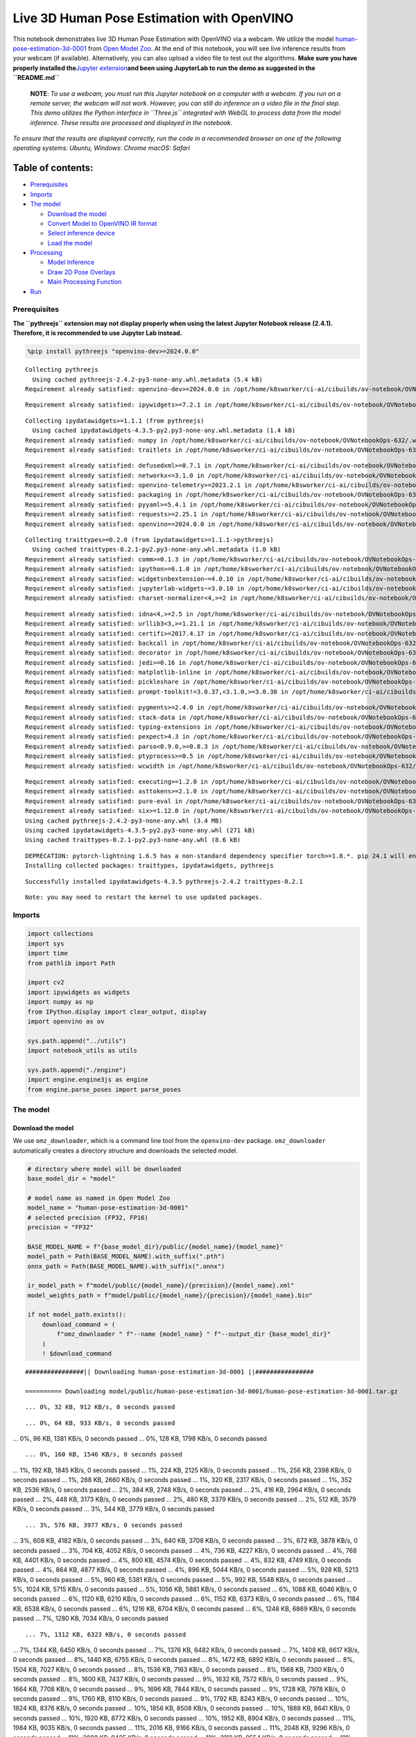 Live 3D Human Pose Estimation with OpenVINO
===========================================

This notebook demonstrates live 3D Human Pose Estimation with OpenVINO
via a webcam. We utilize the model
`human-pose-estimation-3d-0001 <https://github.com/openvinotoolkit/open_model_zoo/tree/master/models/public/human-pose-estimation-3d-0001>`__
from `Open Model
Zoo <https://github.com/openvinotoolkit/open_model_zoo/>`__. At the end
of this notebook, you will see live inference results from your webcam
(if available). Alternatively, you can also upload a video file to test
out the algorithms. **Make sure you have properly installed
the**\ `Jupyter
extension <https://github.com/jupyter-widgets/pythreejs#jupyterlab>`__\ **and
been using JupyterLab to run the demo as suggested in the
``README.md``**

   **NOTE**: *To use a webcam, you must run this Jupyter notebook on a
   computer with a webcam. If you run on a remote server, the webcam
   will not work. However, you can still do inference on a video file in
   the final step. This demo utilizes the Python interface in
   ``Three.js`` integrated with WebGL to process data from the model
   inference. These results are processed and displayed in the
   notebook.*

*To ensure that the results are displayed correctly, run the code in a
recommended browser on one of the following operating systems:* *Ubuntu,
Windows: Chrome* *macOS: Safari*

Table of contents:
^^^^^^^^^^^^^^^^^^

-  `Prerequisites <#prerequisites>`__
-  `Imports <#imports>`__
-  `The model <#the-model>`__

   -  `Download the model <#download-the-model>`__
   -  `Convert Model to OpenVINO IR
      format <#convert-model-to-openvino-ir-format>`__
   -  `Select inference device <#select-inference-device>`__
   -  `Load the model <#load-the-model>`__

-  `Processing <#processing>`__

   -  `Model Inference <#model-inference>`__
   -  `Draw 2D Pose Overlays <#draw-2d-pose-overlays>`__
   -  `Main Processing Function <#main-processing-function>`__

-  `Run <#run>`__

Prerequisites
-------------



**The ``pythreejs`` extension may not display properly when using the
latest Jupyter Notebook release (2.4.1). Therefore, it is recommended to
use Jupyter Lab instead.**

.. code:: ipython3

    %pip install pythreejs "openvino-dev>=2024.0.0"


.. parsed-literal::

    Collecting pythreejs
      Using cached pythreejs-2.4.2-py3-none-any.whl.metadata (5.4 kB)
    Requirement already satisfied: openvino-dev>=2024.0.0 in /opt/home/k8sworker/ci-ai/cibuilds/ov-notebook/OVNotebookOps-632/.workspace/scm/ov-notebook/.venv/lib/python3.8/site-packages (2024.0.0)


.. parsed-literal::

    Requirement already satisfied: ipywidgets>=7.2.1 in /opt/home/k8sworker/ci-ai/cibuilds/ov-notebook/OVNotebookOps-632/.workspace/scm/ov-notebook/.venv/lib/python3.8/site-packages (from pythreejs) (8.1.2)


.. parsed-literal::

    Collecting ipydatawidgets>=1.1.1 (from pythreejs)
      Using cached ipydatawidgets-4.3.5-py2.py3-none-any.whl.metadata (1.4 kB)
    Requirement already satisfied: numpy in /opt/home/k8sworker/ci-ai/cibuilds/ov-notebook/OVNotebookOps-632/.workspace/scm/ov-notebook/.venv/lib/python3.8/site-packages (from pythreejs) (1.23.5)
    Requirement already satisfied: traitlets in /opt/home/k8sworker/ci-ai/cibuilds/ov-notebook/OVNotebookOps-632/.workspace/scm/ov-notebook/.venv/lib/python3.8/site-packages (from pythreejs) (5.14.2)


.. parsed-literal::

    Requirement already satisfied: defusedxml>=0.7.1 in /opt/home/k8sworker/ci-ai/cibuilds/ov-notebook/OVNotebookOps-632/.workspace/scm/ov-notebook/.venv/lib/python3.8/site-packages (from openvino-dev>=2024.0.0) (0.7.1)
    Requirement already satisfied: networkx<=3.1.0 in /opt/home/k8sworker/ci-ai/cibuilds/ov-notebook/OVNotebookOps-632/.workspace/scm/ov-notebook/.venv/lib/python3.8/site-packages (from openvino-dev>=2024.0.0) (2.8.8)
    Requirement already satisfied: openvino-telemetry>=2023.2.1 in /opt/home/k8sworker/ci-ai/cibuilds/ov-notebook/OVNotebookOps-632/.workspace/scm/ov-notebook/.venv/lib/python3.8/site-packages (from openvino-dev>=2024.0.0) (2023.2.1)
    Requirement already satisfied: packaging in /opt/home/k8sworker/ci-ai/cibuilds/ov-notebook/OVNotebookOps-632/.workspace/scm/ov-notebook/.venv/lib/python3.8/site-packages (from openvino-dev>=2024.0.0) (24.0)
    Requirement already satisfied: pyyaml>=5.4.1 in /opt/home/k8sworker/ci-ai/cibuilds/ov-notebook/OVNotebookOps-632/.workspace/scm/ov-notebook/.venv/lib/python3.8/site-packages (from openvino-dev>=2024.0.0) (6.0.1)
    Requirement already satisfied: requests>=2.25.1 in /opt/home/k8sworker/ci-ai/cibuilds/ov-notebook/OVNotebookOps-632/.workspace/scm/ov-notebook/.venv/lib/python3.8/site-packages (from openvino-dev>=2024.0.0) (2.31.0)
    Requirement already satisfied: openvino==2024.0.0 in /opt/home/k8sworker/ci-ai/cibuilds/ov-notebook/OVNotebookOps-632/.workspace/scm/ov-notebook/.venv/lib/python3.8/site-packages (from openvino-dev>=2024.0.0) (2024.0.0)


.. parsed-literal::

    Collecting traittypes>=0.2.0 (from ipydatawidgets>=1.1.1->pythreejs)
      Using cached traittypes-0.2.1-py2.py3-none-any.whl.metadata (1.0 kB)
    Requirement already satisfied: comm>=0.1.3 in /opt/home/k8sworker/ci-ai/cibuilds/ov-notebook/OVNotebookOps-632/.workspace/scm/ov-notebook/.venv/lib/python3.8/site-packages (from ipywidgets>=7.2.1->pythreejs) (0.2.2)
    Requirement already satisfied: ipython>=6.1.0 in /opt/home/k8sworker/ci-ai/cibuilds/ov-notebook/OVNotebookOps-632/.workspace/scm/ov-notebook/.venv/lib/python3.8/site-packages (from ipywidgets>=7.2.1->pythreejs) (8.12.3)
    Requirement already satisfied: widgetsnbextension~=4.0.10 in /opt/home/k8sworker/ci-ai/cibuilds/ov-notebook/OVNotebookOps-632/.workspace/scm/ov-notebook/.venv/lib/python3.8/site-packages (from ipywidgets>=7.2.1->pythreejs) (4.0.10)
    Requirement already satisfied: jupyterlab-widgets~=3.0.10 in /opt/home/k8sworker/ci-ai/cibuilds/ov-notebook/OVNotebookOps-632/.workspace/scm/ov-notebook/.venv/lib/python3.8/site-packages (from ipywidgets>=7.2.1->pythreejs) (3.0.10)
    Requirement already satisfied: charset-normalizer<4,>=2 in /opt/home/k8sworker/ci-ai/cibuilds/ov-notebook/OVNotebookOps-632/.workspace/scm/ov-notebook/.venv/lib/python3.8/site-packages (from requests>=2.25.1->openvino-dev>=2024.0.0) (3.3.2)


.. parsed-literal::

    Requirement already satisfied: idna<4,>=2.5 in /opt/home/k8sworker/ci-ai/cibuilds/ov-notebook/OVNotebookOps-632/.workspace/scm/ov-notebook/.venv/lib/python3.8/site-packages (from requests>=2.25.1->openvino-dev>=2024.0.0) (3.6)
    Requirement already satisfied: urllib3<3,>=1.21.1 in /opt/home/k8sworker/ci-ai/cibuilds/ov-notebook/OVNotebookOps-632/.workspace/scm/ov-notebook/.venv/lib/python3.8/site-packages (from requests>=2.25.1->openvino-dev>=2024.0.0) (2.2.1)
    Requirement already satisfied: certifi>=2017.4.17 in /opt/home/k8sworker/ci-ai/cibuilds/ov-notebook/OVNotebookOps-632/.workspace/scm/ov-notebook/.venv/lib/python3.8/site-packages (from requests>=2.25.1->openvino-dev>=2024.0.0) (2024.2.2)
    Requirement already satisfied: backcall in /opt/home/k8sworker/ci-ai/cibuilds/ov-notebook/OVNotebookOps-632/.workspace/scm/ov-notebook/.venv/lib/python3.8/site-packages (from ipython>=6.1.0->ipywidgets>=7.2.1->pythreejs) (0.2.0)
    Requirement already satisfied: decorator in /opt/home/k8sworker/ci-ai/cibuilds/ov-notebook/OVNotebookOps-632/.workspace/scm/ov-notebook/.venv/lib/python3.8/site-packages (from ipython>=6.1.0->ipywidgets>=7.2.1->pythreejs) (5.1.1)
    Requirement already satisfied: jedi>=0.16 in /opt/home/k8sworker/ci-ai/cibuilds/ov-notebook/OVNotebookOps-632/.workspace/scm/ov-notebook/.venv/lib/python3.8/site-packages (from ipython>=6.1.0->ipywidgets>=7.2.1->pythreejs) (0.19.1)
    Requirement already satisfied: matplotlib-inline in /opt/home/k8sworker/ci-ai/cibuilds/ov-notebook/OVNotebookOps-632/.workspace/scm/ov-notebook/.venv/lib/python3.8/site-packages (from ipython>=6.1.0->ipywidgets>=7.2.1->pythreejs) (0.1.6)
    Requirement already satisfied: pickleshare in /opt/home/k8sworker/ci-ai/cibuilds/ov-notebook/OVNotebookOps-632/.workspace/scm/ov-notebook/.venv/lib/python3.8/site-packages (from ipython>=6.1.0->ipywidgets>=7.2.1->pythreejs) (0.7.5)
    Requirement already satisfied: prompt-toolkit!=3.0.37,<3.1.0,>=3.0.30 in /opt/home/k8sworker/ci-ai/cibuilds/ov-notebook/OVNotebookOps-632/.workspace/scm/ov-notebook/.venv/lib/python3.8/site-packages (from ipython>=6.1.0->ipywidgets>=7.2.1->pythreejs) (3.0.43)


.. parsed-literal::

    Requirement already satisfied: pygments>=2.4.0 in /opt/home/k8sworker/ci-ai/cibuilds/ov-notebook/OVNotebookOps-632/.workspace/scm/ov-notebook/.venv/lib/python3.8/site-packages (from ipython>=6.1.0->ipywidgets>=7.2.1->pythreejs) (2.17.2)
    Requirement already satisfied: stack-data in /opt/home/k8sworker/ci-ai/cibuilds/ov-notebook/OVNotebookOps-632/.workspace/scm/ov-notebook/.venv/lib/python3.8/site-packages (from ipython>=6.1.0->ipywidgets>=7.2.1->pythreejs) (0.6.3)
    Requirement already satisfied: typing-extensions in /opt/home/k8sworker/ci-ai/cibuilds/ov-notebook/OVNotebookOps-632/.workspace/scm/ov-notebook/.venv/lib/python3.8/site-packages (from ipython>=6.1.0->ipywidgets>=7.2.1->pythreejs) (4.10.0)
    Requirement already satisfied: pexpect>4.3 in /opt/home/k8sworker/ci-ai/cibuilds/ov-notebook/OVNotebookOps-632/.workspace/scm/ov-notebook/.venv/lib/python3.8/site-packages (from ipython>=6.1.0->ipywidgets>=7.2.1->pythreejs) (4.9.0)
    Requirement already satisfied: parso<0.9.0,>=0.8.3 in /opt/home/k8sworker/ci-ai/cibuilds/ov-notebook/OVNotebookOps-632/.workspace/scm/ov-notebook/.venv/lib/python3.8/site-packages (from jedi>=0.16->ipython>=6.1.0->ipywidgets>=7.2.1->pythreejs) (0.8.3)
    Requirement already satisfied: ptyprocess>=0.5 in /opt/home/k8sworker/ci-ai/cibuilds/ov-notebook/OVNotebookOps-632/.workspace/scm/ov-notebook/.venv/lib/python3.8/site-packages (from pexpect>4.3->ipython>=6.1.0->ipywidgets>=7.2.1->pythreejs) (0.7.0)
    Requirement already satisfied: wcwidth in /opt/home/k8sworker/ci-ai/cibuilds/ov-notebook/OVNotebookOps-632/.workspace/scm/ov-notebook/.venv/lib/python3.8/site-packages (from prompt-toolkit!=3.0.37,<3.1.0,>=3.0.30->ipython>=6.1.0->ipywidgets>=7.2.1->pythreejs) (0.2.13)


.. parsed-literal::

    Requirement already satisfied: executing>=1.2.0 in /opt/home/k8sworker/ci-ai/cibuilds/ov-notebook/OVNotebookOps-632/.workspace/scm/ov-notebook/.venv/lib/python3.8/site-packages (from stack-data->ipython>=6.1.0->ipywidgets>=7.2.1->pythreejs) (2.0.1)
    Requirement already satisfied: asttokens>=2.1.0 in /opt/home/k8sworker/ci-ai/cibuilds/ov-notebook/OVNotebookOps-632/.workspace/scm/ov-notebook/.venv/lib/python3.8/site-packages (from stack-data->ipython>=6.1.0->ipywidgets>=7.2.1->pythreejs) (2.4.1)
    Requirement already satisfied: pure-eval in /opt/home/k8sworker/ci-ai/cibuilds/ov-notebook/OVNotebookOps-632/.workspace/scm/ov-notebook/.venv/lib/python3.8/site-packages (from stack-data->ipython>=6.1.0->ipywidgets>=7.2.1->pythreejs) (0.2.2)
    Requirement already satisfied: six>=1.12.0 in /opt/home/k8sworker/ci-ai/cibuilds/ov-notebook/OVNotebookOps-632/.workspace/scm/ov-notebook/.venv/lib/python3.8/site-packages (from asttokens>=2.1.0->stack-data->ipython>=6.1.0->ipywidgets>=7.2.1->pythreejs) (1.16.0)
    Using cached pythreejs-2.4.2-py3-none-any.whl (3.4 MB)
    Using cached ipydatawidgets-4.3.5-py2.py3-none-any.whl (271 kB)
    Using cached traittypes-0.2.1-py2.py3-none-any.whl (8.6 kB)


.. parsed-literal::

    DEPRECATION: pytorch-lightning 1.6.5 has a non-standard dependency specifier torch>=1.8.*. pip 24.1 will enforce this behaviour change. A possible replacement is to upgrade to a newer version of pytorch-lightning or contact the author to suggest that they release a version with a conforming dependency specifiers. Discussion can be found at https://github.com/pypa/pip/issues/12063
    Installing collected packages: traittypes, ipydatawidgets, pythreejs


.. parsed-literal::

    Successfully installed ipydatawidgets-4.3.5 pythreejs-2.4.2 traittypes-0.2.1


.. parsed-literal::

    Note: you may need to restart the kernel to use updated packages.


Imports
-------



.. code:: ipython3

    import collections
    import sys
    import time
    from pathlib import Path
    
    import cv2
    import ipywidgets as widgets
    import numpy as np
    from IPython.display import clear_output, display
    import openvino as ov
    
    sys.path.append("../utils")
    import notebook_utils as utils
    
    sys.path.append("./engine")
    import engine.engine3js as engine
    from engine.parse_poses import parse_poses

The model
---------



Download the model
~~~~~~~~~~~~~~~~~~



We use ``omz_downloader``, which is a command line tool from the
``openvino-dev`` package. ``omz_downloader`` automatically creates a
directory structure and downloads the selected model.

.. code:: ipython3

    # directory where model will be downloaded
    base_model_dir = "model"
    
    # model name as named in Open Model Zoo
    model_name = "human-pose-estimation-3d-0001"
    # selected precision (FP32, FP16)
    precision = "FP32"
    
    BASE_MODEL_NAME = f"{base_model_dir}/public/{model_name}/{model_name}"
    model_path = Path(BASE_MODEL_NAME).with_suffix(".pth")
    onnx_path = Path(BASE_MODEL_NAME).with_suffix(".onnx")
    
    ir_model_path = f"model/public/{model_name}/{precision}/{model_name}.xml"
    model_weights_path = f"model/public/{model_name}/{precision}/{model_name}.bin"
    
    if not model_path.exists():
        download_command = (
            f"omz_downloader " f"--name {model_name} " f"--output_dir {base_model_dir}"
        )
        ! $download_command


.. parsed-literal::

    ################|| Downloading human-pose-estimation-3d-0001 ||################
    
    ========== Downloading model/public/human-pose-estimation-3d-0001/human-pose-estimation-3d-0001.tar.gz


.. parsed-literal::

    ... 0%, 32 KB, 912 KB/s, 0 seconds passed

.. parsed-literal::

    ... 0%, 64 KB, 933 KB/s, 0 seconds passed
... 0%, 96 KB, 1381 KB/s, 0 seconds passed
... 0%, 128 KB, 1798 KB/s, 0 seconds passed

.. parsed-literal::

    ... 0%, 160 KB, 1546 KB/s, 0 seconds passed
... 1%, 192 KB, 1845 KB/s, 0 seconds passed
... 1%, 224 KB, 2125 KB/s, 0 seconds passed
... 1%, 256 KB, 2398 KB/s, 0 seconds passed
... 1%, 288 KB, 2660 KB/s, 0 seconds passed
... 1%, 320 KB, 2317 KB/s, 0 seconds passed
... 1%, 352 KB, 2536 KB/s, 0 seconds passed
... 2%, 384 KB, 2748 KB/s, 0 seconds passed
... 2%, 416 KB, 2964 KB/s, 0 seconds passed
... 2%, 448 KB, 3173 KB/s, 0 seconds passed
... 2%, 480 KB, 3379 KB/s, 0 seconds passed
... 2%, 512 KB, 3579 KB/s, 0 seconds passed
... 3%, 544 KB, 3779 KB/s, 0 seconds passed

.. parsed-literal::

    ... 3%, 576 KB, 3977 KB/s, 0 seconds passed
... 3%, 608 KB, 4182 KB/s, 0 seconds passed
... 3%, 640 KB, 3708 KB/s, 0 seconds passed
... 3%, 672 KB, 3878 KB/s, 0 seconds passed
... 3%, 704 KB, 4052 KB/s, 0 seconds passed
... 4%, 736 KB, 4227 KB/s, 0 seconds passed
... 4%, 768 KB, 4401 KB/s, 0 seconds passed
... 4%, 800 KB, 4574 KB/s, 0 seconds passed
... 4%, 832 KB, 4749 KB/s, 0 seconds passed
... 4%, 864 KB, 4877 KB/s, 0 seconds passed
... 4%, 896 KB, 5044 KB/s, 0 seconds passed
... 5%, 928 KB, 5213 KB/s, 0 seconds passed
... 5%, 960 KB, 5381 KB/s, 0 seconds passed
... 5%, 992 KB, 5548 KB/s, 0 seconds passed
... 5%, 1024 KB, 5715 KB/s, 0 seconds passed
... 5%, 1056 KB, 5881 KB/s, 0 seconds passed
... 6%, 1088 KB, 6046 KB/s, 0 seconds passed
... 6%, 1120 KB, 6210 KB/s, 0 seconds passed
... 6%, 1152 KB, 6373 KB/s, 0 seconds passed
... 6%, 1184 KB, 6538 KB/s, 0 seconds passed
... 6%, 1216 KB, 6704 KB/s, 0 seconds passed
... 6%, 1248 KB, 6869 KB/s, 0 seconds passed
... 7%, 1280 KB, 7034 KB/s, 0 seconds passed

.. parsed-literal::

    ... 7%, 1312 KB, 6323 KB/s, 0 seconds passed
... 7%, 1344 KB, 6450 KB/s, 0 seconds passed
... 7%, 1376 KB, 6482 KB/s, 0 seconds passed
... 7%, 1408 KB, 6617 KB/s, 0 seconds passed
... 8%, 1440 KB, 6755 KB/s, 0 seconds passed
... 8%, 1472 KB, 6892 KB/s, 0 seconds passed
... 8%, 1504 KB, 7027 KB/s, 0 seconds passed
... 8%, 1536 KB, 7163 KB/s, 0 seconds passed
... 8%, 1568 KB, 7300 KB/s, 0 seconds passed
... 8%, 1600 KB, 7437 KB/s, 0 seconds passed
... 9%, 1632 KB, 7572 KB/s, 0 seconds passed
... 9%, 1664 KB, 7708 KB/s, 0 seconds passed
... 9%, 1696 KB, 7844 KB/s, 0 seconds passed
... 9%, 1728 KB, 7978 KB/s, 0 seconds passed
... 9%, 1760 KB, 8110 KB/s, 0 seconds passed
... 9%, 1792 KB, 8243 KB/s, 0 seconds passed
... 10%, 1824 KB, 8376 KB/s, 0 seconds passed
... 10%, 1856 KB, 8508 KB/s, 0 seconds passed
... 10%, 1888 KB, 8641 KB/s, 0 seconds passed
... 10%, 1920 KB, 8772 KB/s, 0 seconds passed
... 10%, 1952 KB, 8904 KB/s, 0 seconds passed
... 11%, 1984 KB, 9035 KB/s, 0 seconds passed
... 11%, 2016 KB, 9166 KB/s, 0 seconds passed
... 11%, 2048 KB, 9296 KB/s, 0 seconds passed
... 11%, 2080 KB, 9425 KB/s, 0 seconds passed
... 11%, 2112 KB, 9554 KB/s, 0 seconds passed
... 11%, 2144 KB, 9681 KB/s, 0 seconds passed
... 12%, 2176 KB, 9810 KB/s, 0 seconds passed
... 12%, 2208 KB, 9937 KB/s, 0 seconds passed
... 12%, 2240 KB, 10065 KB/s, 0 seconds passed
... 12%, 2272 KB, 10191 KB/s, 0 seconds passed
... 12%, 2304 KB, 10318 KB/s, 0 seconds passed
... 12%, 2336 KB, 10444 KB/s, 0 seconds passed
... 13%, 2368 KB, 10572 KB/s, 0 seconds passed
... 13%, 2400 KB, 10698 KB/s, 0 seconds passed
... 13%, 2432 KB, 10822 KB/s, 0 seconds passed
... 13%, 2464 KB, 10947 KB/s, 0 seconds passed
... 13%, 2496 KB, 11072 KB/s, 0 seconds passed
... 14%, 2528 KB, 11197 KB/s, 0 seconds passed
... 14%, 2560 KB, 11323 KB/s, 0 seconds passed
... 14%, 2592 KB, 11449 KB/s, 0 seconds passed
... 14%, 2624 KB, 11577 KB/s, 0 seconds passed
... 14%, 2656 KB, 10939 KB/s, 0 seconds passed
... 14%, 2688 KB, 11053 KB/s, 0 seconds passed
... 15%, 2720 KB, 11131 KB/s, 0 seconds passed
... 15%, 2752 KB, 11245 KB/s, 0 seconds passed
... 15%, 2784 KB, 11362 KB/s, 0 seconds passed
... 15%, 2816 KB, 11479 KB/s, 0 seconds passed
... 15%, 2848 KB, 11596 KB/s, 0 seconds passed
... 16%, 2880 KB, 11712 KB/s, 0 seconds passed
... 16%, 2912 KB, 11827 KB/s, 0 seconds passed
... 16%, 2944 KB, 11940 KB/s, 0 seconds passed

.. parsed-literal::

    ... 16%, 2976 KB, 12054 KB/s, 0 seconds passed
... 16%, 3008 KB, 12167 KB/s, 0 seconds passed
... 16%, 3040 KB, 12279 KB/s, 0 seconds passed
... 17%, 3072 KB, 12391 KB/s, 0 seconds passed
... 17%, 3104 KB, 12501 KB/s, 0 seconds passed
... 17%, 3136 KB, 12610 KB/s, 0 seconds passed
... 17%, 3168 KB, 12719 KB/s, 0 seconds passed
... 17%, 3200 KB, 12829 KB/s, 0 seconds passed
... 17%, 3232 KB, 12940 KB/s, 0 seconds passed
... 18%, 3264 KB, 13050 KB/s, 0 seconds passed
... 18%, 3296 KB, 13159 KB/s, 0 seconds passed
... 18%, 3328 KB, 13269 KB/s, 0 seconds passed
... 18%, 3360 KB, 13378 KB/s, 0 seconds passed
... 18%, 3392 KB, 13487 KB/s, 0 seconds passed
... 19%, 3424 KB, 13593 KB/s, 0 seconds passed
... 19%, 3456 KB, 13701 KB/s, 0 seconds passed
... 19%, 3488 KB, 13809 KB/s, 0 seconds passed
... 19%, 3520 KB, 13915 KB/s, 0 seconds passed
... 19%, 3552 KB, 14022 KB/s, 0 seconds passed
... 19%, 3584 KB, 14129 KB/s, 0 seconds passed
... 20%, 3616 KB, 14234 KB/s, 0 seconds passed
... 20%, 3648 KB, 14341 KB/s, 0 seconds passed
... 20%, 3680 KB, 14447 KB/s, 0 seconds passed
... 20%, 3712 KB, 14552 KB/s, 0 seconds passed
... 20%, 3744 KB, 14659 KB/s, 0 seconds passed
... 20%, 3776 KB, 14764 KB/s, 0 seconds passed
... 21%, 3808 KB, 14869 KB/s, 0 seconds passed
... 21%, 3840 KB, 14975 KB/s, 0 seconds passed
... 21%, 3872 KB, 15089 KB/s, 0 seconds passed
... 21%, 3904 KB, 15202 KB/s, 0 seconds passed
... 21%, 3936 KB, 15316 KB/s, 0 seconds passed
... 22%, 3968 KB, 15430 KB/s, 0 seconds passed
... 22%, 4000 KB, 15543 KB/s, 0 seconds passed
... 22%, 4032 KB, 15657 KB/s, 0 seconds passed
... 22%, 4064 KB, 15771 KB/s, 0 seconds passed
... 22%, 4096 KB, 15884 KB/s, 0 seconds passed
... 22%, 4128 KB, 15473 KB/s, 0 seconds passed
... 23%, 4160 KB, 15566 KB/s, 0 seconds passed
... 23%, 4192 KB, 15662 KB/s, 0 seconds passed
... 23%, 4224 KB, 15760 KB/s, 0 seconds passed
... 23%, 4256 KB, 15858 KB/s, 0 seconds passed
... 23%, 4288 KB, 15954 KB/s, 0 seconds passed
... 24%, 4320 KB, 16053 KB/s, 0 seconds passed
... 24%, 4352 KB, 16154 KB/s, 0 seconds passed
... 24%, 4384 KB, 16251 KB/s, 0 seconds passed
... 24%, 4416 KB, 16346 KB/s, 0 seconds passed
... 24%, 4448 KB, 16441 KB/s, 0 seconds passed
... 24%, 4480 KB, 16537 KB/s, 0 seconds passed
... 25%, 4512 KB, 16631 KB/s, 0 seconds passed
... 25%, 4544 KB, 16727 KB/s, 0 seconds passed
... 25%, 4576 KB, 16826 KB/s, 0 seconds passed
... 25%, 4608 KB, 16922 KB/s, 0 seconds passed
... 25%, 4640 KB, 17016 KB/s, 0 seconds passed
... 25%, 4672 KB, 17111 KB/s, 0 seconds passed
... 26%, 4704 KB, 17151 KB/s, 0 seconds passed
... 26%, 4736 KB, 17243 KB/s, 0 seconds passed
... 26%, 4768 KB, 17337 KB/s, 0 seconds passed
... 26%, 4800 KB, 17430 KB/s, 0 seconds passed
... 26%, 4832 KB, 17523 KB/s, 0 seconds passed
... 27%, 4864 KB, 17615 KB/s, 0 seconds passed
... 27%, 4896 KB, 17709 KB/s, 0 seconds passed
... 27%, 4928 KB, 17803 KB/s, 0 seconds passed
... 27%, 4960 KB, 17897 KB/s, 0 seconds passed
... 27%, 4992 KB, 17992 KB/s, 0 seconds passed
... 27%, 5024 KB, 18089 KB/s, 0 seconds passed
... 28%, 5056 KB, 18185 KB/s, 0 seconds passed
... 28%, 5088 KB, 18280 KB/s, 0 seconds passed
... 28%, 5120 KB, 18375 KB/s, 0 seconds passed
... 28%, 5152 KB, 18469 KB/s, 0 seconds passed
... 28%, 5184 KB, 18563 KB/s, 0 seconds passed
... 28%, 5216 KB, 18657 KB/s, 0 seconds passed
... 29%, 5248 KB, 18751 KB/s, 0 seconds passed
... 29%, 5280 KB, 18846 KB/s, 0 seconds passed
... 29%, 5312 KB, 18940 KB/s, 0 seconds passed
... 29%, 5344 KB, 19033 KB/s, 0 seconds passed
... 29%, 5376 KB, 19126 KB/s, 0 seconds passed
... 30%, 5408 KB, 19218 KB/s, 0 seconds passed
... 30%, 5440 KB, 19311 KB/s, 0 seconds passed
... 30%, 5472 KB, 19404 KB/s, 0 seconds passed
... 30%, 5504 KB, 19497 KB/s, 0 seconds passed
... 30%, 5536 KB, 19587 KB/s, 0 seconds passed
... 30%, 5568 KB, 19679 KB/s, 0 seconds passed
... 31%, 5600 KB, 19772 KB/s, 0 seconds passed
... 31%, 5632 KB, 19864 KB/s, 0 seconds passed
... 31%, 5664 KB, 19957 KB/s, 0 seconds passed
... 31%, 5696 KB, 20048 KB/s, 0 seconds passed
... 31%, 5728 KB, 20140 KB/s, 0 seconds passed
... 32%, 5760 KB, 20230 KB/s, 0 seconds passed
... 32%, 5792 KB, 20321 KB/s, 0 seconds passed
... 32%, 5824 KB, 20411 KB/s, 0 seconds passed
... 32%, 5856 KB, 20502 KB/s, 0 seconds passed
... 32%, 5888 KB, 20592 KB/s, 0 seconds passed
... 32%, 5920 KB, 20682 KB/s, 0 seconds passed
... 33%, 5952 KB, 20775 KB/s, 0 seconds passed
... 33%, 5984 KB, 20872 KB/s, 0 seconds passed
... 33%, 6016 KB, 20969 KB/s, 0 seconds passed
... 33%, 6048 KB, 21065 KB/s, 0 seconds passed
... 33%, 6080 KB, 21162 KB/s, 0 seconds passed
... 33%, 6112 KB, 21257 KB/s, 0 seconds passed
... 34%, 6144 KB, 21353 KB/s, 0 seconds passed
... 34%, 6176 KB, 21449 KB/s, 0 seconds passed
... 34%, 6208 KB, 21545 KB/s, 0 seconds passed
... 34%, 6240 KB, 21641 KB/s, 0 seconds passed
... 34%, 6272 KB, 21737 KB/s, 0 seconds passed
... 35%, 6304 KB, 21831 KB/s, 0 seconds passed
... 35%, 6336 KB, 21926 KB/s, 0 seconds passed
... 35%, 6368 KB, 22021 KB/s, 0 seconds passed
... 35%, 6400 KB, 22116 KB/s, 0 seconds passed
... 35%, 6432 KB, 22210 KB/s, 0 seconds passed
... 35%, 6464 KB, 22305 KB/s, 0 seconds passed
... 36%, 6496 KB, 22399 KB/s, 0 seconds passed
... 36%, 6528 KB, 22493 KB/s, 0 seconds passed
... 36%, 6560 KB, 22588 KB/s, 0 seconds passed
... 36%, 6592 KB, 22683 KB/s, 0 seconds passed
... 36%, 6624 KB, 22773 KB/s, 0 seconds passed
... 36%, 6656 KB, 22862 KB/s, 0 seconds passed
... 37%, 6688 KB, 22947 KB/s, 0 seconds passed
... 37%, 6720 KB, 23036 KB/s, 0 seconds passed
... 37%, 6752 KB, 23125 KB/s, 0 seconds passed
... 37%, 6784 KB, 23209 KB/s, 0 seconds passed
... 37%, 6816 KB, 23297 KB/s, 0 seconds passed
... 38%, 6848 KB, 23385 KB/s, 0 seconds passed
... 38%, 6880 KB, 23474 KB/s, 0 seconds passed
... 38%, 6912 KB, 23562 KB/s, 0 seconds passed
... 38%, 6944 KB, 23645 KB/s, 0 seconds passed
... 38%, 6976 KB, 23733 KB/s, 0 seconds passed
... 38%, 7008 KB, 23804 KB/s, 0 seconds passed

.. parsed-literal::

    ... 39%, 7040 KB, 23334 KB/s, 0 seconds passed
... 39%, 7072 KB, 23413 KB/s, 0 seconds passed
... 39%, 7104 KB, 23495 KB/s, 0 seconds passed
... 39%, 7136 KB, 23577 KB/s, 0 seconds passed
... 39%, 7168 KB, 23658 KB/s, 0 seconds passed
... 40%, 7200 KB, 23738 KB/s, 0 seconds passed
... 40%, 7232 KB, 23819 KB/s, 0 seconds passed
... 40%, 7264 KB, 23898 KB/s, 0 seconds passed
... 40%, 7296 KB, 23978 KB/s, 0 seconds passed
... 40%, 7328 KB, 24058 KB/s, 0 seconds passed
... 40%, 7360 KB, 24137 KB/s, 0 seconds passed
... 41%, 7392 KB, 24217 KB/s, 0 seconds passed
... 41%, 7424 KB, 24298 KB/s, 0 seconds passed
... 41%, 7456 KB, 24376 KB/s, 0 seconds passed
... 41%, 7488 KB, 24455 KB/s, 0 seconds passed
... 41%, 7520 KB, 24535 KB/s, 0 seconds passed
... 41%, 7552 KB, 24612 KB/s, 0 seconds passed
... 42%, 7584 KB, 24687 KB/s, 0 seconds passed
... 42%, 7616 KB, 24761 KB/s, 0 seconds passed
... 42%, 7648 KB, 24835 KB/s, 0 seconds passed
... 42%, 7680 KB, 24910 KB/s, 0 seconds passed
... 42%, 7712 KB, 24983 KB/s, 0 seconds passed
... 43%, 7744 KB, 25055 KB/s, 0 seconds passed
... 43%, 7776 KB, 25129 KB/s, 0 seconds passed
... 43%, 7808 KB, 25202 KB/s, 0 seconds passed
... 43%, 7840 KB, 25275 KB/s, 0 seconds passed
... 43%, 7872 KB, 25348 KB/s, 0 seconds passed
... 43%, 7904 KB, 25422 KB/s, 0 seconds passed
... 44%, 7936 KB, 25495 KB/s, 0 seconds passed
... 44%, 7968 KB, 25567 KB/s, 0 seconds passed
... 44%, 8000 KB, 25639 KB/s, 0 seconds passed
... 44%, 8032 KB, 25712 KB/s, 0 seconds passed
... 44%, 8064 KB, 25781 KB/s, 0 seconds passed
... 45%, 8096 KB, 25852 KB/s, 0 seconds passed
... 45%, 8128 KB, 25925 KB/s, 0 seconds passed
... 45%, 8160 KB, 25995 KB/s, 0 seconds passed
... 45%, 8192 KB, 26066 KB/s, 0 seconds passed
... 45%, 8224 KB, 26137 KB/s, 0 seconds passed
... 45%, 8256 KB, 26206 KB/s, 0 seconds passed
... 46%, 8288 KB, 26278 KB/s, 0 seconds passed
... 46%, 8320 KB, 26350 KB/s, 0 seconds passed
... 46%, 8352 KB, 26420 KB/s, 0 seconds passed
... 46%, 8384 KB, 26491 KB/s, 0 seconds passed
... 46%, 8416 KB, 26556 KB/s, 0 seconds passed
... 46%, 8448 KB, 26636 KB/s, 0 seconds passed
... 47%, 8480 KB, 26717 KB/s, 0 seconds passed
... 47%, 8512 KB, 26798 KB/s, 0 seconds passed
... 47%, 8544 KB, 26879 KB/s, 0 seconds passed
... 47%, 8576 KB, 26960 KB/s, 0 seconds passed
... 47%, 8608 KB, 27041 KB/s, 0 seconds passed
... 48%, 8640 KB, 27121 KB/s, 0 seconds passed
... 48%, 8672 KB, 27201 KB/s, 0 seconds passed
... 48%, 8704 KB, 27280 KB/s, 0 seconds passed
... 48%, 8736 KB, 27360 KB/s, 0 seconds passed
... 48%, 8768 KB, 27438 KB/s, 0 seconds passed
... 48%, 8800 KB, 27518 KB/s, 0 seconds passed
... 49%, 8832 KB, 27598 KB/s, 0 seconds passed
... 49%, 8864 KB, 27676 KB/s, 0 seconds passed
... 49%, 8896 KB, 27755 KB/s, 0 seconds passed
... 49%, 8928 KB, 27833 KB/s, 0 seconds passed
... 49%, 8960 KB, 27911 KB/s, 0 seconds passed
... 49%, 8992 KB, 27989 KB/s, 0 seconds passed
... 50%, 9024 KB, 28068 KB/s, 0 seconds passed
... 50%, 9056 KB, 28145 KB/s, 0 seconds passed
... 50%, 9088 KB, 28224 KB/s, 0 seconds passed
... 50%, 9120 KB, 28302 KB/s, 0 seconds passed
... 50%, 9152 KB, 28380 KB/s, 0 seconds passed
... 51%, 9184 KB, 28458 KB/s, 0 seconds passed
... 51%, 9216 KB, 28535 KB/s, 0 seconds passed
... 51%, 9248 KB, 28613 KB/s, 0 seconds passed
... 51%, 9280 KB, 28691 KB/s, 0 seconds passed
... 51%, 9312 KB, 28769 KB/s, 0 seconds passed
... 51%, 9344 KB, 28846 KB/s, 0 seconds passed
... 52%, 9376 KB, 28923 KB/s, 0 seconds passed
... 52%, 9408 KB, 29000 KB/s, 0 seconds passed
... 52%, 9440 KB, 29078 KB/s, 0 seconds passed
... 52%, 9472 KB, 29153 KB/s, 0 seconds passed
... 52%, 9504 KB, 29229 KB/s, 0 seconds passed
... 53%, 9536 KB, 29306 KB/s, 0 seconds passed
... 53%, 9568 KB, 29383 KB/s, 0 seconds passed
... 53%, 9600 KB, 29460 KB/s, 0 seconds passed
... 53%, 9632 KB, 29537 KB/s, 0 seconds passed
... 53%, 9664 KB, 29612 KB/s, 0 seconds passed
... 53%, 9696 KB, 29687 KB/s, 0 seconds passed
... 54%, 9728 KB, 29763 KB/s, 0 seconds passed
... 54%, 9760 KB, 29843 KB/s, 0 seconds passed
... 54%, 9792 KB, 29925 KB/s, 0 seconds passed
... 54%, 9824 KB, 30008 KB/s, 0 seconds passed
... 54%, 9856 KB, 30091 KB/s, 0 seconds passed
... 54%, 9888 KB, 30173 KB/s, 0 seconds passed
... 55%, 9920 KB, 30256 KB/s, 0 seconds passed
... 55%, 9952 KB, 30338 KB/s, 0 seconds passed
... 55%, 9984 KB, 30420 KB/s, 0 seconds passed
... 55%, 10016 KB, 30502 KB/s, 0 seconds passed
... 55%, 10048 KB, 30585 KB/s, 0 seconds passed
... 56%, 10080 KB, 30667 KB/s, 0 seconds passed
... 56%, 10112 KB, 30747 KB/s, 0 seconds passed
... 56%, 10144 KB, 30829 KB/s, 0 seconds passed
... 56%, 10176 KB, 30910 KB/s, 0 seconds passed
... 56%, 10208 KB, 30990 KB/s, 0 seconds passed
... 56%, 10240 KB, 31066 KB/s, 0 seconds passed
... 57%, 10272 KB, 31137 KB/s, 0 seconds passed
... 57%, 10304 KB, 31219 KB/s, 0 seconds passed
... 57%, 10336 KB, 31292 KB/s, 0 seconds passed
... 57%, 10368 KB, 31359 KB/s, 0 seconds passed
... 57%, 10400 KB, 31427 KB/s, 0 seconds passed
... 57%, 10432 KB, 31482 KB/s, 0 seconds passed
... 58%, 10464 KB, 31550 KB/s, 0 seconds passed
... 58%, 10496 KB, 31631 KB/s, 0 seconds passed
... 58%, 10528 KB, 31709 KB/s, 0 seconds passed
... 58%, 10560 KB, 31780 KB/s, 0 seconds passed
... 58%, 10592 KB, 31851 KB/s, 0 seconds passed
... 59%, 10624 KB, 31922 KB/s, 0 seconds passed
... 59%, 10656 KB, 31988 KB/s, 0 seconds passed
... 59%, 10688 KB, 32059 KB/s, 0 seconds passed
... 59%, 10720 KB, 32119 KB/s, 0 seconds passed
... 59%, 10752 KB, 32184 KB/s, 0 seconds passed
... 59%, 10784 KB, 32255 KB/s, 0 seconds passed
... 60%, 10816 KB, 32325 KB/s, 0 seconds passed
... 60%, 10848 KB, 32390 KB/s, 0 seconds passed
... 60%, 10880 KB, 32460 KB/s, 0 seconds passed
... 60%, 10912 KB, 32530 KB/s, 0 seconds passed
... 60%, 10944 KB, 32605 KB/s, 0 seconds passed
... 61%, 10976 KB, 32674 KB/s, 0 seconds passed
... 61%, 11008 KB, 32744 KB/s, 0 seconds passed
... 61%, 11040 KB, 32813 KB/s, 0 seconds passed
... 61%, 11072 KB, 32872 KB/s, 0 seconds passed
... 61%, 11104 KB, 32942 KB/s, 0 seconds passed
... 61%, 11136 KB, 33011 KB/s, 0 seconds passed
... 62%, 11168 KB, 33075 KB/s, 0 seconds passed
... 62%, 11200 KB, 33149 KB/s, 0 seconds passed
... 62%, 11232 KB, 33219 KB/s, 0 seconds passed
... 62%, 11264 KB, 33282 KB/s, 0 seconds passed
... 62%, 11296 KB, 33351 KB/s, 0 seconds passed
... 62%, 11328 KB, 33419 KB/s, 0 seconds passed
... 63%, 11360 KB, 33483 KB/s, 0 seconds passed
... 63%, 11392 KB, 33551 KB/s, 0 seconds passed
... 63%, 11424 KB, 33619 KB/s, 0 seconds passed
... 63%, 11456 KB, 33672 KB/s, 0 seconds passed
... 63%, 11488 KB, 33735 KB/s, 0 seconds passed
... 64%, 11520 KB, 33785 KB/s, 0 seconds passed
... 64%, 11552 KB, 33839 KB/s, 0 seconds passed
... 64%, 11584 KB, 33920 KB/s, 0 seconds passed
... 64%, 11616 KB, 34002 KB/s, 0 seconds passed
... 64%, 11648 KB, 34081 KB/s, 0 seconds passed
... 64%, 11680 KB, 34144 KB/s, 0 seconds passed
... 65%, 11712 KB, 34197 KB/s, 0 seconds passed
... 65%, 11744 KB, 34250 KB/s, 0 seconds passed
... 65%, 11776 KB, 34301 KB/s, 0 seconds passed
... 65%, 11808 KB, 34380 KB/s, 0 seconds passed
... 65%, 11840 KB, 34460 KB/s, 0 seconds passed
... 65%, 11872 KB, 34537 KB/s, 0 seconds passed
... 66%, 11904 KB, 34604 KB/s, 0 seconds passed
... 66%, 11936 KB, 34671 KB/s, 0 seconds passed
... 66%, 11968 KB, 34732 KB/s, 0 seconds passed
... 66%, 12000 KB, 34788 KB/s, 0 seconds passed
... 66%, 12032 KB, 34854 KB/s, 0 seconds passed
... 67%, 12064 KB, 34920 KB/s, 0 seconds passed
... 67%, 12096 KB, 34981 KB/s, 0 seconds passed
... 67%, 12128 KB, 35047 KB/s, 0 seconds passed
... 67%, 12160 KB, 35113 KB/s, 0 seconds passed
... 67%, 12192 KB, 35173 KB/s, 0 seconds passed
... 67%, 12224 KB, 35239 KB/s, 0 seconds passed
... 68%, 12256 KB, 35299 KB/s, 0 seconds passed
... 68%, 12288 KB, 35365 KB/s, 0 seconds passed
... 68%, 12320 KB, 35430 KB/s, 0 seconds passed
... 68%, 12352 KB, 35490 KB/s, 0 seconds passed
... 68%, 12384 KB, 35555 KB/s, 0 seconds passed
... 69%, 12416 KB, 35620 KB/s, 0 seconds passed
... 69%, 12448 KB, 35685 KB/s, 0 seconds passed
... 69%, 12480 KB, 35750 KB/s, 0 seconds passed
... 69%, 12512 KB, 35809 KB/s, 0 seconds passed

.. parsed-literal::

    ... 69%, 12544 KB, 35874 KB/s, 0 seconds passed
... 69%, 12576 KB, 35939 KB/s, 0 seconds passed
... 70%, 12608 KB, 36003 KB/s, 0 seconds passed
... 70%, 12640 KB, 36062 KB/s, 0 seconds passed
... 70%, 12672 KB, 36127 KB/s, 0 seconds passed
... 70%, 12704 KB, 36191 KB/s, 0 seconds passed
... 70%, 12736 KB, 36249 KB/s, 0 seconds passed
... 70%, 12768 KB, 36308 KB/s, 0 seconds passed
... 71%, 12800 KB, 36372 KB/s, 0 seconds passed
... 71%, 12832 KB, 36436 KB/s, 0 seconds passed
... 71%, 12864 KB, 36494 KB/s, 0 seconds passed
... 71%, 12896 KB, 36558 KB/s, 0 seconds passed
... 71%, 12928 KB, 36616 KB/s, 0 seconds passed
... 72%, 12960 KB, 36679 KB/s, 0 seconds passed
... 72%, 12992 KB, 36743 KB/s, 0 seconds passed
... 72%, 13024 KB, 36806 KB/s, 0 seconds passed
... 72%, 13056 KB, 36864 KB/s, 0 seconds passed
... 72%, 13088 KB, 36927 KB/s, 0 seconds passed
... 72%, 13120 KB, 36990 KB/s, 0 seconds passed
... 73%, 13152 KB, 37059 KB/s, 0 seconds passed
... 73%, 13184 KB, 37121 KB/s, 0 seconds passed
... 73%, 13216 KB, 37184 KB/s, 0 seconds passed
... 73%, 13248 KB, 37241 KB/s, 0 seconds passed
... 73%, 13280 KB, 37304 KB/s, 0 seconds passed
... 73%, 13312 KB, 37366 KB/s, 0 seconds passed
... 74%, 13344 KB, 37423 KB/s, 0 seconds passed
... 74%, 13376 KB, 37485 KB/s, 0 seconds passed
... 74%, 13408 KB, 37548 KB/s, 0 seconds passed
... 74%, 13440 KB, 37604 KB/s, 0 seconds passed
... 74%, 13472 KB, 37665 KB/s, 0 seconds passed
... 75%, 13504 KB, 37727 KB/s, 0 seconds passed
... 75%, 13536 KB, 37783 KB/s, 0 seconds passed
... 75%, 13568 KB, 37845 KB/s, 0 seconds passed
... 75%, 13600 KB, 37906 KB/s, 0 seconds passed
... 75%, 13632 KB, 37968 KB/s, 0 seconds passed
... 75%, 13664 KB, 38024 KB/s, 0 seconds passed
... 76%, 13696 KB, 38085 KB/s, 0 seconds passed
... 76%, 13728 KB, 38141 KB/s, 0 seconds passed
... 76%, 13760 KB, 38202 KB/s, 0 seconds passed
... 76%, 13792 KB, 38263 KB/s, 0 seconds passed
... 76%, 13824 KB, 38324 KB/s, 0 seconds passed
... 77%, 13856 KB, 38379 KB/s, 0 seconds passed
... 77%, 13888 KB, 38440 KB/s, 0 seconds passed
... 77%, 13920 KB, 38491 KB/s, 0 seconds passed
... 77%, 13952 KB, 38537 KB/s, 0 seconds passed
... 77%, 13984 KB, 38587 KB/s, 0 seconds passed
... 77%, 14016 KB, 38661 KB/s, 0 seconds passed
... 78%, 14048 KB, 38735 KB/s, 0 seconds passed
... 78%, 14080 KB, 38784 KB/s, 0 seconds passed
... 78%, 14112 KB, 38846 KB/s, 0 seconds passed
... 78%, 14144 KB, 38908 KB/s, 0 seconds passed
... 78%, 14176 KB, 38963 KB/s, 0 seconds passed
... 78%, 14208 KB, 39022 KB/s, 0 seconds passed
... 79%, 14240 KB, 39082 KB/s, 0 seconds passed
... 79%, 14272 KB, 39142 KB/s, 0 seconds passed
... 79%, 14304 KB, 39196 KB/s, 0 seconds passed
... 79%, 14336 KB, 39255 KB/s, 0 seconds passed
... 79%, 14368 KB, 39310 KB/s, 0 seconds passed
... 80%, 14400 KB, 39368 KB/s, 0 seconds passed
... 80%, 14432 KB, 39412 KB/s, 0 seconds passed
... 80%, 14464 KB, 39472 KB/s, 0 seconds passed
... 80%, 14496 KB, 39543 KB/s, 0 seconds passed
... 80%, 14528 KB, 39602 KB/s, 0 seconds passed
... 80%, 14560 KB, 39655 KB/s, 0 seconds passed
... 81%, 14592 KB, 39714 KB/s, 0 seconds passed
... 81%, 14624 KB, 39773 KB/s, 0 seconds passed
... 81%, 14656 KB, 39810 KB/s, 0 seconds passed
... 81%, 14688 KB, 39853 KB/s, 0 seconds passed
... 81%, 14720 KB, 39895 KB/s, 0 seconds passed
... 82%, 14752 KB, 39938 KB/s, 0 seconds passed
... 82%, 14784 KB, 39991 KB/s, 0 seconds passed
... 82%, 14816 KB, 40063 KB/s, 0 seconds passed
... 82%, 14848 KB, 40137 KB/s, 0 seconds passed
... 82%, 14880 KB, 40210 KB/s, 0 seconds passed
... 82%, 14912 KB, 40278 KB/s, 0 seconds passed
... 83%, 14944 KB, 40335 KB/s, 0 seconds passed
... 83%, 14976 KB, 40387 KB/s, 0 seconds passed
... 83%, 15008 KB, 40445 KB/s, 0 seconds passed
... 83%, 15040 KB, 40503 KB/s, 0 seconds passed
... 83%, 15072 KB, 40555 KB/s, 0 seconds passed
... 83%, 15104 KB, 40612 KB/s, 0 seconds passed
... 84%, 15136 KB, 40670 KB/s, 0 seconds passed
... 84%, 15168 KB, 40722 KB/s, 0 seconds passed
... 84%, 15200 KB, 40761 KB/s, 0 seconds passed
... 84%, 15232 KB, 40801 KB/s, 0 seconds passed
... 84%, 15264 KB, 40869 KB/s, 0 seconds passed
... 85%, 15296 KB, 40942 KB/s, 0 seconds passed
... 85%, 15328 KB, 40999 KB/s, 0 seconds passed
... 85%, 15360 KB, 41056 KB/s, 0 seconds passed
... 85%, 15392 KB, 41107 KB/s, 0 seconds passed
... 85%, 15424 KB, 41164 KB/s, 0 seconds passed
... 85%, 15456 KB, 41221 KB/s, 0 seconds passed
... 86%, 15488 KB, 41271 KB/s, 0 seconds passed
... 86%, 15520 KB, 41328 KB/s, 0 seconds passed
... 86%, 15552 KB, 41384 KB/s, 0 seconds passed
... 86%, 15584 KB, 41435 KB/s, 0 seconds passed
... 86%, 15616 KB, 41486 KB/s, 0 seconds passed
... 86%, 15648 KB, 41522 KB/s, 0 seconds passed
... 87%, 15680 KB, 41586 KB/s, 0 seconds passed
... 87%, 15712 KB, 41645 KB/s, 0 seconds passed
... 87%, 15744 KB, 41695 KB/s, 0 seconds passed
... 87%, 15776 KB, 41750 KB/s, 0 seconds passed
... 87%, 15808 KB, 41817 KB/s, 0 seconds passed
... 88%, 15840 KB, 41867 KB/s, 0 seconds passed
... 88%, 15872 KB, 41923 KB/s, 0 seconds passed
... 88%, 15904 KB, 41979 KB/s, 0 seconds passed
... 88%, 15936 KB, 42029 KB/s, 0 seconds passed
... 88%, 15968 KB, 42084 KB/s, 0 seconds passed
... 88%, 16000 KB, 42134 KB/s, 0 seconds passed
... 89%, 16032 KB, 42183 KB/s, 0 seconds passed
... 89%, 16064 KB, 42222 KB/s, 0 seconds passed
... 89%, 16096 KB, 42294 KB/s, 0 seconds passed
... 89%, 16128 KB, 42351 KB/s, 0 seconds passed
... 89%, 16160 KB, 42401 KB/s, 0 seconds passed
... 90%, 16192 KB, 42456 KB/s, 0 seconds passed
... 90%, 16224 KB, 42505 KB/s, 0 seconds passed
... 90%, 16256 KB, 42560 KB/s, 0 seconds passed
... 90%, 16288 KB, 42615 KB/s, 0 seconds passed
... 90%, 16320 KB, 42664 KB/s, 0 seconds passed
... 90%, 16352 KB, 42707 KB/s, 0 seconds passed
... 91%, 16384 KB, 42765 KB/s, 0 seconds passed
... 91%, 16416 KB, 42819 KB/s, 0 seconds passed
... 91%, 16448 KB, 42861 KB/s, 0 seconds passed
... 91%, 16480 KB, 42886 KB/s, 0 seconds passed
... 91%, 16512 KB, 42945 KB/s, 0 seconds passed
... 91%, 16544 KB, 43011 KB/s, 0 seconds passed
... 92%, 16576 KB, 43076 KB/s, 0 seconds passed
... 92%, 16608 KB, 43137 KB/s, 0 seconds passed
... 92%, 16640 KB, 43180 KB/s, 0 seconds passed
... 92%, 16672 KB, 43217 KB/s, 0 seconds passed
... 92%, 16704 KB, 43255 KB/s, 0 seconds passed
... 93%, 16736 KB, 43310 KB/s, 0 seconds passed
... 93%, 16768 KB, 43380 KB/s, 0 seconds passed
... 93%, 16800 KB, 43445 KB/s, 0 seconds passed
... 93%, 16832 KB, 43499 KB/s, 0 seconds passed
... 93%, 16864 KB, 43546 KB/s, 0 seconds passed
... 93%, 16896 KB, 43600 KB/s, 0 seconds passed
... 94%, 16928 KB, 43653 KB/s, 0 seconds passed
... 94%, 16960 KB, 43699 KB/s, 0 seconds passed
... 94%, 16992 KB, 43752 KB/s, 0 seconds passed
... 94%, 17024 KB, 43805 KB/s, 0 seconds passed
... 94%, 17056 KB, 43852 KB/s, 0 seconds passed
... 94%, 17088 KB, 43704 KB/s, 0 seconds passed
... 95%, 17120 KB, 43756 KB/s, 0 seconds passed
... 95%, 17152 KB, 43809 KB/s, 0 seconds passed
... 95%, 17184 KB, 43861 KB/s, 0 seconds passed
... 95%, 17216 KB, 43908 KB/s, 0 seconds passed
... 95%, 17248 KB, 43960 KB/s, 0 seconds passed
... 96%, 17280 KB, 44012 KB/s, 0 seconds passed
... 96%, 17312 KB, 44058 KB/s, 0 seconds passed
... 96%, 17344 KB, 44111 KB/s, 0 seconds passed
... 96%, 17376 KB, 44163 KB/s, 0 seconds passed
... 96%, 17408 KB, 44215 KB/s, 0 seconds passed
... 96%, 17440 KB, 44261 KB/s, 0 seconds passed
... 97%, 17472 KB, 44313 KB/s, 0 seconds passed
... 97%, 17504 KB, 44358 KB/s, 0 seconds passed
... 97%, 17536 KB, 44410 KB/s, 0 seconds passed
... 97%, 17568 KB, 44461 KB/s, 0 seconds passed
... 97%, 17600 KB, 44507 KB/s, 0 seconds passed
... 98%, 17632 KB, 44559 KB/s, 0 seconds passed
... 98%, 17664 KB, 44610 KB/s, 0 seconds passed
... 98%, 17696 KB, 44655 KB/s, 0 seconds passed
... 98%, 17728 KB, 44707 KB/s, 0 seconds passed
... 98%, 17760 KB, 44758 KB/s, 0 seconds passed
... 98%, 17792 KB, 44809 KB/s, 0 seconds passed
... 99%, 17824 KB, 44855 KB/s, 0 seconds passed
... 99%, 17856 KB, 44905 KB/s, 0 seconds passed
... 99%, 17888 KB, 44934 KB/s, 0 seconds passed
... 99%, 17920 KB, 44969 KB/s, 0 seconds passed
... 99%, 17952 KB, 45010 KB/s, 0 seconds passed
... 99%, 17984 KB, 45074 KB/s, 0 seconds passed
... 100%, 17990 KB, 45070 KB/s, 0 seconds passed



.. parsed-literal::

    
    ========== Unpacking model/public/human-pose-estimation-3d-0001/human-pose-estimation-3d-0001.tar.gz


.. parsed-literal::

    


Convert Model to OpenVINO IR format
~~~~~~~~~~~~~~~~~~~~~~~~~~~~~~~~~~~



The selected model comes from the public directory, which means it must
be converted into OpenVINO Intermediate Representation (OpenVINO IR). We
use ``omz_converter`` to convert the ONNX format model to the OpenVINO
IR format.

.. code:: ipython3

    if not onnx_path.exists():
        convert_command = (
            f"omz_converter "
            f"--name {model_name} "
            f"--precisions {precision} "
            f"--download_dir {base_model_dir} "
            f"--output_dir {base_model_dir}"
        )
        ! $convert_command


.. parsed-literal::

    ========== Converting human-pose-estimation-3d-0001 to ONNX
    Conversion to ONNX command: /opt/home/k8sworker/ci-ai/cibuilds/ov-notebook/OVNotebookOps-632/.workspace/scm/ov-notebook/.venv/bin/python -- /opt/home/k8sworker/ci-ai/cibuilds/ov-notebook/OVNotebookOps-632/.workspace/scm/ov-notebook/.venv/lib/python3.8/site-packages/omz_tools/internal_scripts/pytorch_to_onnx.py --model-path=model/public/human-pose-estimation-3d-0001 --model-name=PoseEstimationWithMobileNet --model-param=is_convertible_by_mo=True --import-module=model --weights=model/public/human-pose-estimation-3d-0001/human-pose-estimation-3d-0001.pth --input-shape=1,3,256,448 --input-names=data --output-names=features,heatmaps,pafs --output-file=model/public/human-pose-estimation-3d-0001/human-pose-estimation-3d-0001.onnx
    


.. parsed-literal::

    ONNX check passed successfully.


.. parsed-literal::

    
    ========== Converting human-pose-estimation-3d-0001 to IR (FP32)
    Conversion command: /opt/home/k8sworker/ci-ai/cibuilds/ov-notebook/OVNotebookOps-632/.workspace/scm/ov-notebook/.venv/bin/python -- /opt/home/k8sworker/ci-ai/cibuilds/ov-notebook/OVNotebookOps-632/.workspace/scm/ov-notebook/.venv/bin/mo --framework=onnx --output_dir=model/public/human-pose-estimation-3d-0001/FP32 --model_name=human-pose-estimation-3d-0001 --input=data '--mean_values=data[128.0,128.0,128.0]' '--scale_values=data[255.0,255.0,255.0]' --output=features,heatmaps,pafs --input_model=model/public/human-pose-estimation-3d-0001/human-pose-estimation-3d-0001.onnx '--layout=data(NCHW)' '--input_shape=[1, 3, 256, 448]' --compress_to_fp16=False
    


.. parsed-literal::

    [ INFO ] MO command line tool is considered as the legacy conversion API as of OpenVINO 2023.2 release. Please use OpenVINO Model Converter (OVC). OVC represents a lightweight alternative of MO and provides simplified model conversion API. 
    Find more information about transition from MO to OVC at https://docs.openvino.ai/2023.2/openvino_docs_OV_Converter_UG_prepare_model_convert_model_MO_OVC_transition.html
    [ SUCCESS ] Generated IR version 11 model.
    [ SUCCESS ] XML file: /opt/home/k8sworker/ci-ai/cibuilds/ov-notebook/OVNotebookOps-632/.workspace/scm/ov-notebook/notebooks/406-3D-pose-estimation-webcam/model/public/human-pose-estimation-3d-0001/FP32/human-pose-estimation-3d-0001.xml
    [ SUCCESS ] BIN file: /opt/home/k8sworker/ci-ai/cibuilds/ov-notebook/OVNotebookOps-632/.workspace/scm/ov-notebook/notebooks/406-3D-pose-estimation-webcam/model/public/human-pose-estimation-3d-0001/FP32/human-pose-estimation-3d-0001.bin


.. parsed-literal::

    


Select inference device
~~~~~~~~~~~~~~~~~~~~~~~



select device from dropdown list for running inference using OpenVINO

.. code:: ipython3

    core = ov.Core()
    
    device = widgets.Dropdown(
        options=core.available_devices + ["AUTO"],
        value='AUTO',
        description='Device:',
        disabled=False,
    )
    
    device




.. parsed-literal::

    Dropdown(description='Device:', index=1, options=('CPU', 'AUTO'), value='AUTO')



Load the model
~~~~~~~~~~~~~~



Converted models are located in a fixed structure, which indicates
vendor, model name and precision.

First, initialize the inference engine, OpenVINO Runtime. Then, read the
network architecture and model weights from the ``.bin`` and ``.xml``
files to compile for the desired device. An inference request is then
created to infer the compiled model.

.. code:: ipython3

    # initialize inference engine
    core = ov.Core()
    # read the network and corresponding weights from file
    model = core.read_model(model=ir_model_path, weights=model_weights_path)
    # load the model on the specified device
    compiled_model = core.compile_model(model=model, device_name=device.value)
    infer_request = compiled_model.create_infer_request()
    input_tensor_name = model.inputs[0].get_any_name()
    
    # get input and output names of nodes
    input_layer = compiled_model.input(0)
    output_layers = list(compiled_model.outputs)

The input for the model is data from the input image and the outputs are
heat maps, PAF (part affinity fields) and features.

.. code:: ipython3

    input_layer.any_name, [o.any_name for o in output_layers]




.. parsed-literal::

    ('data', ['features', 'heatmaps', 'pafs'])



Processing
----------



Model Inference
~~~~~~~~~~~~~~~



Frames captured from video files or the live webcam are used as the
input for the 3D model. This is how you obtain the output heat maps, PAF
(part affinity fields) and features.

.. code:: ipython3

    def model_infer(scaled_img, stride):
        """
        Run model inference on the input image
    
        Parameters:
            scaled_img: resized image according to the input size of the model
            stride: int, the stride of the window
        """
    
        # Remove excess space from the picture
        img = scaled_img[
            0 : scaled_img.shape[0] - (scaled_img.shape[0] % stride),
            0 : scaled_img.shape[1] - (scaled_img.shape[1] % stride),
        ]
    
        img = np.transpose(img, (2, 0, 1))[
            None,
        ]
        infer_request.infer({input_tensor_name: img})
        # A set of three inference results is obtained
        results = {
            name: infer_request.get_tensor(name).data[:]
            for name in {"features", "heatmaps", "pafs"}
        }
        # Get the results
        results = (results["features"][0], results["heatmaps"][0], results["pafs"][0])
    
        return results

Draw 2D Pose Overlays
~~~~~~~~~~~~~~~~~~~~~



We need to define some connections between the joints in advance, so
that we can draw the structure of the human body in the resulting image
after obtaining the inference results. Joints are drawn as circles and
limbs are drawn as lines. The code is based on the `3D Human Pose
Estimation
Demo <https://github.com/openvinotoolkit/open_model_zoo/tree/master/demos/human_pose_estimation_3d_demo/python>`__
from Open Model Zoo.

.. code:: ipython3

    # 3D edge index array
    body_edges = np.array(
        [
            [0, 1], 
            [0, 9], [9, 10], [10, 11],    # neck - r_shoulder - r_elbow - r_wrist
            [0, 3], [3, 4], [4, 5],       # neck - l_shoulder - l_elbow - l_wrist
            [1, 15], [15, 16],            # nose - l_eye - l_ear
            [1, 17], [17, 18],            # nose - r_eye - r_ear
            [0, 6], [6, 7], [7, 8],       # neck - l_hip - l_knee - l_ankle
            [0, 12], [12, 13], [13, 14],  # neck - r_hip - r_knee - r_ankle
        ]
    )
    
    
    body_edges_2d = np.array(
        [
            [0, 1],                       # neck - nose
            [1, 16], [16, 18],            # nose - l_eye - l_ear
            [1, 15], [15, 17],            # nose - r_eye - r_ear
            [0, 3], [3, 4], [4, 5],       # neck - l_shoulder - l_elbow - l_wrist
            [0, 9], [9, 10], [10, 11],    # neck - r_shoulder - r_elbow - r_wrist
            [0, 6], [6, 7], [7, 8],       # neck - l_hip - l_knee - l_ankle
            [0, 12], [12, 13], [13, 14],  # neck - r_hip - r_knee - r_ankle
        ]
    )  
    
    
    def draw_poses(frame, poses_2d, scaled_img, use_popup):
        """
        Draw 2D pose overlays on the image to visualize estimated poses.
        Joints are drawn as circles and limbs are drawn as lines.
    
        :param frame: the input image
        :param poses_2d: array of human joint pairs
        """
        for pose in poses_2d:
            pose = np.array(pose[0:-1]).reshape((-1, 3)).transpose()
            was_found = pose[2] > 0
    
            pose[0], pose[1] = (
                pose[0] * frame.shape[1] / scaled_img.shape[1],
                pose[1] * frame.shape[0] / scaled_img.shape[0],
            )
    
            # Draw joints.
            for edge in body_edges_2d:
                if was_found[edge[0]] and was_found[edge[1]]:
                    cv2.line(
                        frame,
                        tuple(pose[0:2, edge[0]].astype(np.int32)),
                        tuple(pose[0:2, edge[1]].astype(np.int32)),
                        (255, 255, 0),
                        4,
                        cv2.LINE_AA,
                    )
            # Draw limbs.
            for kpt_id in range(pose.shape[1]):
                if pose[2, kpt_id] != -1:
                    cv2.circle(
                        frame,
                        tuple(pose[0:2, kpt_id].astype(np.int32)),
                        3,
                        (0, 255, 255),
                        -1,
                        cv2.LINE_AA,
                    )
    
        return frame

Main Processing Function
~~~~~~~~~~~~~~~~~~~~~~~~



Run 3D pose estimation on the specified source. It could be either a
webcam feed or a video file.

.. code:: ipython3

    def run_pose_estimation(source=0, flip=False, use_popup=False, skip_frames=0):
        """
        2D image as input, using OpenVINO as inference backend,
        get joints 3D coordinates, and draw 3D human skeleton in the scene
    
        :param source:      The webcam number to feed the video stream with primary webcam set to "0", or the video path.
        :param flip:        To be used by VideoPlayer function for flipping capture image.
        :param use_popup:   False for showing encoded frames over this notebook, True for creating a popup window.
        :param skip_frames: Number of frames to skip at the beginning of the video.
        """
    
        focal_length = -1  # default
        stride = 8
        player = None
        skeleton_set = None
    
        try:
            # create video player to play with target fps  video_path
            # get the frame from camera
            # You can skip first N frames to fast forward video. change 'skip_first_frames'
            player = utils.VideoPlayer(source, flip=flip, fps=30, skip_first_frames=skip_frames)
            # start capturing
            player.start()
    
            input_image = player.next()
            # set the window size
            resize_scale = 450 / input_image.shape[1]
            windows_width = int(input_image.shape[1] * resize_scale)
            windows_height = int(input_image.shape[0] * resize_scale)
    
            # use visualization library
            engine3D = engine.Engine3js(grid=True, axis=True, view_width=windows_width, view_height=windows_height)
    
            if use_popup:
                # display the 3D human pose in this notebook, and origin frame in popup window
                display(engine3D.renderer)
                title = "Press ESC to Exit"
                cv2.namedWindow(title, cv2.WINDOW_KEEPRATIO | cv2.WINDOW_AUTOSIZE)
            else:
                # set the 2D image box, show both human pose and image in the notebook
                imgbox = widgets.Image(
                    format="jpg", height=windows_height, width=windows_width
                )
                display(widgets.HBox([engine3D.renderer, imgbox]))
    
            skeleton = engine.Skeleton(body_edges=body_edges)
    
            processing_times = collections.deque()
    
            while True:
                # grab the frame
                frame = player.next()
                if frame is None:
                    print("Source ended")
                    break
    
                # resize image and change dims to fit neural network input
                # (see https://github.com/openvinotoolkit/open_model_zoo/tree/master/models/public/human-pose-estimation-3d-0001)
                scaled_img = cv2.resize(frame, dsize=(model.inputs[0].shape[3], model.inputs[0].shape[2]))
    
                if focal_length < 0:  # Focal length is unknown
                    focal_length = np.float32(0.8 * scaled_img.shape[1])
    
                # inference start
                start_time = time.time()
                # get results
                inference_result = model_infer(scaled_img, stride)
    
                # inference stop
                stop_time = time.time()
                processing_times.append(stop_time - start_time)
                # Process the point to point coordinates of the data
                poses_3d, poses_2d = parse_poses(inference_result, 1, stride, focal_length, True)
    
                # use processing times from last 200 frames
                if len(processing_times) > 200:
                    processing_times.popleft()
    
                processing_time = np.mean(processing_times) * 1000
                fps = 1000 / processing_time
    
                if len(poses_3d) > 0:
                    # From here, you can rotate the 3D point positions using the function "draw_poses",
                    # or you can directly make the correct mapping below to properly display the object image on the screen
                    poses_3d_copy = poses_3d.copy()
                    x = poses_3d_copy[:, 0::4]
                    y = poses_3d_copy[:, 1::4]
                    z = poses_3d_copy[:, 2::4]
                    poses_3d[:, 0::4], poses_3d[:, 1::4], poses_3d[:, 2::4] = (
                        -z + np.ones(poses_3d[:, 2::4].shape) * 200,
                        -y + np.ones(poses_3d[:, 2::4].shape) * 100,
                        -x,
                    )
    
                    poses_3d = poses_3d.reshape(poses_3d.shape[0], 19, -1)[:, :, 0:3]
                    people = skeleton(poses_3d=poses_3d)
    
                    try:
                        engine3D.scene_remove(skeleton_set)
                    except Exception:
                        pass
    
                    engine3D.scene_add(people)
                    skeleton_set = people
    
                    # draw 2D
                    frame = draw_poses(frame, poses_2d, scaled_img, use_popup)
    
                else:
                    try:
                        engine3D.scene_remove(skeleton_set)
                        skeleton_set = None
                    except Exception:
                        pass
    
                cv2.putText(
                    frame,
                    f"Inference time: {processing_time:.1f}ms ({fps:.1f} FPS)",
                    (10, 30),
                    cv2.FONT_HERSHEY_COMPLEX,
                    0.7,
                    (0, 0, 255),
                    1,
                    cv2.LINE_AA,
                )
    
                if use_popup:
                    cv2.imshow(title, frame)
                    key = cv2.waitKey(1)
                    # escape = 27, use ESC to exit
                    if key == 27:
                        break
                else:
                    # encode numpy array to jpg
                    imgbox.value = cv2.imencode(
                        ".jpg",
                        frame,
                        params=[cv2.IMWRITE_JPEG_QUALITY, 90],
                    )[1].tobytes()
    
                engine3D.renderer.render(engine3D.scene, engine3D.cam)
    
        except KeyboardInterrupt:
            print("Interrupted")
        except RuntimeError as e:
            print(e)
        finally:
            clear_output()
            if player is not None:
                # stop capturing
                player.stop()
            if use_popup:
                cv2.destroyAllWindows()
            if skeleton_set:
                engine3D.scene_remove(skeleton_set)

Run
---



Run, using a webcam as the video input. By default, the primary webcam
is set with ``source=0``. If you have multiple webcams, each one will be
assigned a consecutive number starting at 0. Set ``flip=True`` when
using a front-facing camera. Some web browsers, especially Mozilla
Firefox, may cause flickering. If you experience flickering, set
``use_popup=True``.

   **NOTE**:

   *1. To use this notebook with a webcam, you need to run the notebook
   on a computer with a webcam. If you run the notebook on a server
   (e.g. Binder), the webcam will not work.*

   *2. Popup mode may not work if you run this notebook on a remote
   computer (e.g. Binder).*

If you do not have a webcam, you can still run this demo with a video
file. Any `format supported by
OpenCV <https://docs.opencv.org/4.5.1/dd/d43/tutorial_py_video_display.html>`__
will work.

Using the following method, you can click and move your mouse over the
picture on the left to interact.

.. code:: ipython3

    USE_WEBCAM = False
    
    cam_id = 0
    video_path = "https://github.com/intel-iot-devkit/sample-videos/raw/master/face-demographics-walking.mp4"
    
    source = cam_id if USE_WEBCAM else video_path
    
    run_pose_estimation(source=source, flip=isinstance(source, int), use_popup=False)
